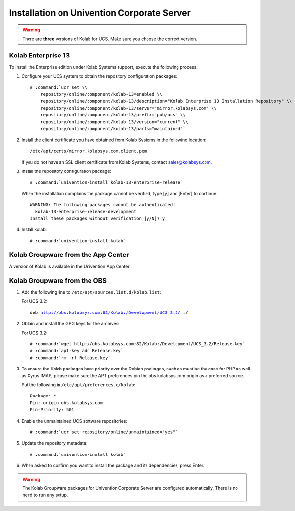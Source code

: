 .. _installation-ucs:

===========================================
Installation on Univention Corporate Server
===========================================

.. WARNING::

    There are **three** versions of Kolab for UCS. Make sure you choose the correct
    version.

Kolab Enterprise 13
-------------------

To install the Enterprise edition under Kolab Systems support, execute the
following process:

#.  Configure your UCS system to obtain the repository configuration packages:

    .. parsed-literal::

        # :command:`ucr set \\
            repository/online/component/kolab-13=enabled \\
            repository/online/component/kolab-13/description="Kolab Enterprise 13 Installation Repository" \\
            repository/online/component/kolab-13/server="mirror.kolabsys.com" \\
            repository/online/component/kolab-13/prefix="pub/ucs" \\
            repository/online/component/kolab-13/version="current" \\
            repository/online/component/kolab-13/parts="maintained"`

#.  Install the client certificate you have obtained from Kolab Systems in the
    following location:

    .. parsed-literal::

        /etc/apt/certs/mirror.kolabsys.com.client.pem

    If you do not have an SSL client certificate from Kolab Systems, contact
    sales@kolabsys.com.

#.  Install the repository configuration package:

    .. parsed-literal::

        # :command:`univention-install kolab-13-enterprise-release`

    When the installation complains the package cannot be verified, type [y] and
    [Enter] to continue:

    .. parsed-literal::

        WARNING: The following packages cannot be authenticated!
          kolab-13-enterprise-release-development
        Install these packages without verification [y/N]? y

#.  Install kolab:

    .. parsed-literal::

        # :command:`univention-install kolab`

Kolab Groupware from the App Center
-----------------------------------

A version of Kolab is available in the Univention App Center.

Kolab Groupware from the OBS
----------------------------

#.  Add the following line to ``/etc/apt/sources.list.d/kolab.list``:

    For UCS 3.2:

    .. parsed-literal::

        deb http://obs.kolabsys.com:82/Kolab:/Development/UCS_3.2/ ./

#.  Obtain and install the GPG keys for the archives:

    For UCS 3.2:

    .. parsed-literal::

        # :command:`wget http://obs.kolabsys.com:82/Kolab:/Development/UCS_3.2/Release.key`
        # :command:`apt-key add Release.key`
        # :command:`rm -rf Release.key`

#.  To ensure the Kolab packages have priority over the Debian packages, such as
    must be the case for PHP as well as Cyrus IMAP, please make sure the APT
    preferences pin the obs.kolabsys.com origin as a preferred source.

    Put the following in ``/etc/apt/preferences.d/kolab``:

    .. parsed-literal::

        Package: *
        Pin: origin obs.kolabsys.com
        Pin-Priority: 501

#.  Enable the unmaintained UCS software repositories:

    .. parsed-literal::

        # :command:`ucr set repository/online/unmaintained="yes"`

#.  Update the repository metadata:

    .. parsed-literal::

        # :command:`univention-install kolab`

#.  When asked to confirm you want to install the package and its dependencies, press Enter.

.. WARNING::

    The Kolab Groupware packages for Univention Corporate Server are configured
    automatically. There is no need to run any setup.

